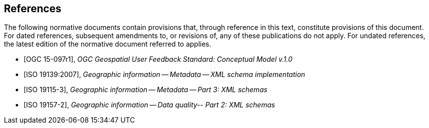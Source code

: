[bibliography]
== References

The following normative documents contain provisions that, through reference in this text, constitute provisions of this document. For dated references, subsequent amendments to, or revisions of, any of these publications do not apply. For undated references, the latest edition of the normative document referred to applies.

* [OGC 15-097r1], _OGC Geospatial User Feedback Standard: Conceptual Model v.1.0_

* [ISO 19139:2007], _Geographic information -- Metadata -- XML schema implementation_

* [ISO 19115-3], _Geographic information -- Metadata -- Part 3: XML schemas_ +

* [ISO 19157-2], _Geographic information -- Data quality-- Part 2: XML schemas_ 
